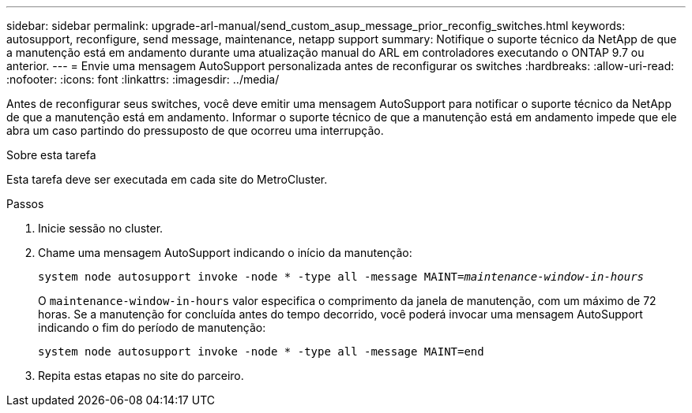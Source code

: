 ---
sidebar: sidebar 
permalink: upgrade-arl-manual/send_custom_asup_message_prior_reconfig_switches.html 
keywords: autosupport, reconfigure, send message, maintenance, netapp support 
summary: Notifique o suporte técnico da NetApp de que a manutenção está em andamento durante uma atualização manual do ARL em controladores executando o ONTAP 9.7 ou anterior. 
---
= Envie uma mensagem AutoSupport personalizada antes de reconfigurar os switches
:hardbreaks:
:allow-uri-read: 
:nofooter: 
:icons: font
:linkattrs: 
:imagesdir: ../media/


[role="lead"]
Antes de reconfigurar seus switches, você deve emitir uma mensagem AutoSupport para notificar o suporte técnico da NetApp de que a manutenção está em andamento. Informar o suporte técnico de que a manutenção está em andamento impede que ele abra um caso partindo do pressuposto de que ocorreu uma interrupção.

.Sobre esta tarefa
Esta tarefa deve ser executada em cada site do MetroCluster.

.Passos
. Inicie sessão no cluster.
. Chame uma mensagem AutoSupport indicando o início da manutenção:
+
`system node autosupport invoke -node * -type all -message MAINT=_maintenance-window-in-hours_`

+
O `maintenance-window-in-hours` valor especifica o comprimento da janela de manutenção, com um máximo de 72 horas. Se a manutenção for concluída antes do tempo decorrido, você poderá invocar uma mensagem AutoSupport indicando o fim do período de manutenção:

+
`system node autosupport invoke -node * -type all -message MAINT=end`

. Repita estas etapas no site do parceiro.

